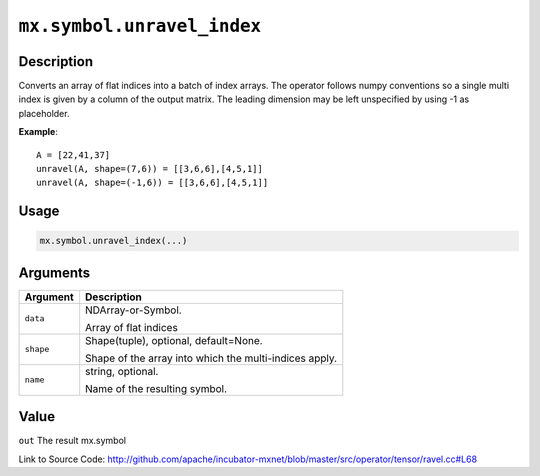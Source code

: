 

``mx.symbol.unravel_index``
======================================================

Description
----------------------

Converts an array of flat indices into a batch of index arrays. The operator follows numpy conventions so a single multi index is given by a column of the output matrix. The leading dimension may be left unspecified by using -1 as placeholder.


**Example**::

	 
	 A = [22,41,37]
	 unravel(A, shape=(7,6)) = [[3,6,6],[4,5,1]]
	 unravel(A, shape=(-1,6)) = [[3,6,6],[4,5,1]]
	 
	 
	 

Usage
----------

.. code:: r

	mx.symbol.unravel_index(...)

Arguments
------------------

+----------------------------------------+------------------------------------------------------------+
| Argument                               | Description                                                |
+========================================+============================================================+
| ``data``                               | NDArray-or-Symbol.                                         |
|                                        |                                                            |
|                                        | Array of flat indices                                      |
+----------------------------------------+------------------------------------------------------------+
| ``shape``                              | Shape(tuple), optional, default=None.                      |
|                                        |                                                            |
|                                        | Shape of the array into which the multi-indices apply.     |
+----------------------------------------+------------------------------------------------------------+
| ``name``                               | string, optional.                                          |
|                                        |                                                            |
|                                        | Name of the resulting symbol.                              |
+----------------------------------------+------------------------------------------------------------+

Value
----------

``out`` The result mx.symbol


Link to Source Code: http://github.com/apache/incubator-mxnet/blob/master/src/operator/tensor/ravel.cc#L68

